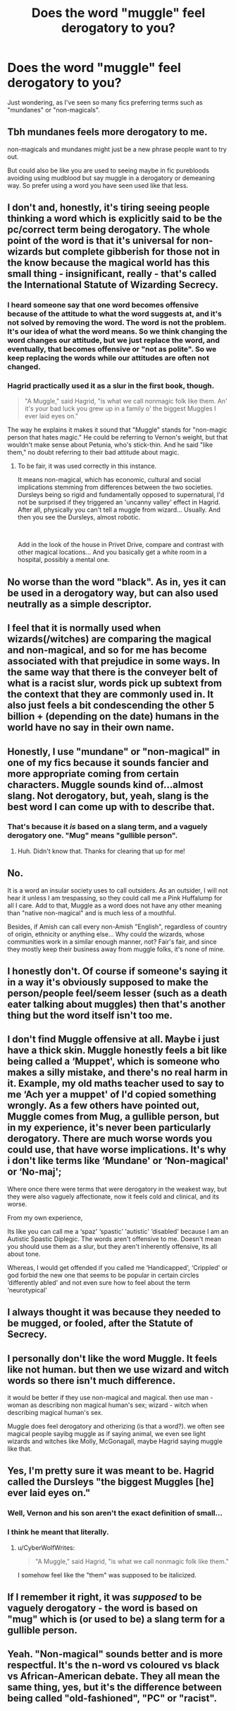 #+TITLE: Does the word "muggle" feel derogatory to you?

* Does the word "muggle" feel derogatory to you?
:PROPERTIES:
:Author: DarkSorcerer88
:Score: 6
:DateUnix: 1606755796.0
:DateShort: 2020-Nov-30
:FlairText: Discussion
:END:
Just wondering, as I've seen so many fics preferring terms such as "mundanes" or "non-magicals".


** Tbh mundanes feels more derogatory to me.

non-magicals and mundanes might just be a new phrase people want to try out.

But could also be like you are used to seeing maybe in fic purebloods avoiding using mudblood but say muggle in a derogatory or demeaning way. So prefer using a word you have seen used like that less.
:PROPERTIES:
:Author: literaltrashgoblin
:Score: 17
:DateUnix: 1606756268.0
:DateShort: 2020-Nov-30
:END:


** I don't and, honestly, it's tiring seeing people thinking a word which is explicitly said to be the pc/correct term being derogatory. The whole point of the word is that it's universal for non-wizards but complete gibberish for those not in the know because the magical world has this small thing - insignificant, really - that's called the International Statute of Wizarding Secrecy.
:PROPERTIES:
:Author: SnobbishWizard
:Score: 20
:DateUnix: 1606757766.0
:DateShort: 2020-Nov-30
:END:

*** I heard someone say that one word becomes offensive because of the attitude to what the word suggests at, and it's not solved by removing the word. The word is not the problem. It's our idea of what the word means. So we think changing the word changes our attitude, but we just replace the word, and eventually, that becomes offensive or "not as polite". So we keep replacing the words while our attitudes are often not changed.
:PROPERTIES:
:Score: 3
:DateUnix: 1606768945.0
:DateShort: 2020-Dec-01
:END:


*** Hagrid practically used it as a slur in the first book, though.

#+begin_quote
  "A Muggle," said Hagrid, "is what we call nonmagic folk like them. An' it's your bad luck you grew up in a family o' the biggest Muggles I ever laid eyes on."
#+end_quote

The way he explains it makes it sound that "Muggle" stands for "non-magic person that hates magic." He could be referring to Vernon's weight, but that wouldn't make sense about Petunia, who's stick-thin. And he said "like them," no doubt referring to their bad attitude about magic.
:PROPERTIES:
:Author: CyberWolfWrites
:Score: 5
:DateUnix: 1606759922.0
:DateShort: 2020-Nov-30
:END:

**** To be fair, it was used correctly in this instance.

It means non-magical, which has economic, cultural and social implications stemming from differences between the two societies. Dursleys being so rigid and fundamentally opposed to supernatural, I'd not be surprised if they triggered an 'uncanny valley' effect in Hagrid. After all, physically you can't tell a muggle from wizard... Usually. And then you see the Dursleys, almost robotic.

​

Add in the look of the house in Privet Drive, compare and contrast with other magical locations... And you basically get a white room in a hospital, possibly a mental one.
:PROPERTIES:
:Author: PuzzleheadedPool1
:Score: 6
:DateUnix: 1606768503.0
:DateShort: 2020-Dec-01
:END:


** No worse than the word "black". As in, yes it can be used in a derogatory way, but can also used neutrally as a simple descriptor.
:PROPERTIES:
:Author: Fredrik1994
:Score: 7
:DateUnix: 1606776949.0
:DateShort: 2020-Dec-01
:END:


** I feel that it is normally used when wizards(/witches) are comparing the magical and non-magical, and so for me has become associated with that prejudice in some ways. In the same way that there is the conveyer belt of what is a racist slur, words pick up subtext from the context that they are commonly used in. It also just feels a bit condescending the other 5 billion + (depending on the date) humans in the world have no say in their own name.
:PROPERTIES:
:Author: greatandmodest
:Score: 3
:DateUnix: 1606757945.0
:DateShort: 2020-Nov-30
:END:


** Honestly, I use "mundane" or "non-magical" in one of my fics because it sounds fancier and more appropriate coming from certain characters. Muggle sounds kind of...almost slang. Not derogatory, but, yeah, slang is the best word I can come up with to describe that.
:PROPERTIES:
:Author: StellaStarMagic
:Score: 5
:DateUnix: 1606756370.0
:DateShort: 2020-Nov-30
:END:

*** That's because it /is/ based on a slang term, and a vaguely derogatory one. "Mug" means "gullible person".
:PROPERTIES:
:Author: PsiGuy60
:Score: 3
:DateUnix: 1606767223.0
:DateShort: 2020-Nov-30
:END:

**** Huh. Didn't know that. Thanks for clearing that up for me!
:PROPERTIES:
:Author: StellaStarMagic
:Score: 2
:DateUnix: 1606767275.0
:DateShort: 2020-Nov-30
:END:


** No.

It is a word an insular society uses to call outsiders. As an outsider, I will not hear it unless I am trespassing, so they could call me a Pink Huffalump for all I care. Add to that, Muggle as a word does not have any other meaning than "native non-magical" and is much less of a mouthful.

Besides, if Amish can call every non-Amish "English", regardless of country of origin, ethnicity or anything else... Why could the wizards, whose communities work in a similar enough manner, not? Fair's fair, and since they mostly keep their business away from muggle folks, it's none of mine.
:PROPERTIES:
:Author: PuzzleheadedPool1
:Score: 2
:DateUnix: 1606768163.0
:DateShort: 2020-Nov-30
:END:


** I honestly don't. Of course if someone's saying it in a way it's obviously supposed to make the person/people feel/seem lesser (such as a death eater talking about muggles) then that's another thing but the word itself isn't too me.
:PROPERTIES:
:Author: AboutToStepOnASnake
:Score: 1
:DateUnix: 1606778467.0
:DateShort: 2020-Dec-01
:END:


** I don't find Muggle offensive at all. Maybe i just have a thick skin. Muggle honestly feels a bit like being called a ‘Muppet', which is someone who makes a silly mistake, and there's no real harm in it. Example, my old maths teacher used to say to me ‘Ach yer a muppet' of I'd copied something wrongly. As a few others have pointed out, Muggle comes from Mug, a gullible person, but in my experience, it's never been particularly derogatory. There are much worse words you could use, that have worse implications. It's why i don't like terms like ‘Mundane' or ‘Non-magical' or ‘No-maj';

Where once there were terms that were derogatory in the weakest way, but they were also vaguely affectionate, now it feels cold and clinical, and its worse.

From my own experience,

Its like you can call me a ‘spaz' ‘spastic' ‘autistic' ‘disabled' because I am an Autistic Spastic Diplegic. The words aren't offensive to me. Doesn't mean you should use them as a slur, but they aren't inherently offensive, its all about tone.

Whereas, I would get offended if you called me ‘Handicapped', ‘Crippled' or god forbid the new one that seems to be popular in certain circles ‘differently abled' and not even sure how to feel about the term ‘neurotypical'
:PROPERTIES:
:Author: Duvkav1
:Score: 1
:DateUnix: 1606818358.0
:DateShort: 2020-Dec-01
:END:


** I always thought it was because they needed to be mugged, or fooled, after the Statute of Secrecy.
:PROPERTIES:
:Author: 100beep
:Score: 1
:DateUnix: 1606847958.0
:DateShort: 2020-Dec-01
:END:


** I personally don't like the word Muggle. It feels like not human. but then we use wizard and witch words so there isn't much difference.

it would be better if they use non-magical and magical. then use man - woman as describing non magical human's sex; wizard - witch when describing magical human's sex.

Muggle does feel derogatory and otherizing (is that a word?). we often see magical people sayibg muggle as if saying animal, we even see light wizards and witches like Molly, McGonagall, maybe Hagrid saying muggle like that.
:PROPERTIES:
:Author: Asenadora
:Score: 1
:DateUnix: 1606756390.0
:DateShort: 2020-Nov-30
:END:


** Yes, I'm pretty sure it was meant to be. Hagrid called the Dursleys "the biggest Muggles [he] ever laid eyes on."
:PROPERTIES:
:Author: CyberWolfWrites
:Score: 1
:DateUnix: 1606759632.0
:DateShort: 2020-Nov-30
:END:

*** Well, Vernon and his son aren't the exact definition of small...
:PROPERTIES:
:Author: DarkSorcerer88
:Score: 5
:DateUnix: 1606759710.0
:DateShort: 2020-Nov-30
:END:


*** I think he meant that literally.
:PROPERTIES:
:Author: 100beep
:Score: 1
:DateUnix: 1606847929.0
:DateShort: 2020-Dec-01
:END:

**** u/CyberWolfWrites:
#+begin_quote
  "A Muggle," said Hagrid, "is what we call nonmagic folk like them."
#+end_quote

I somehow feel like the "them" was supposed to be italicized.
:PROPERTIES:
:Author: CyberWolfWrites
:Score: 1
:DateUnix: 1606859877.0
:DateShort: 2020-Dec-02
:END:


** If I remember it right, it was /supposed/ to be vaguely derogatory - the word is based on "mug" which is (or used to be) a slang term for a gullible person.
:PROPERTIES:
:Author: PsiGuy60
:Score: 1
:DateUnix: 1606760040.0
:DateShort: 2020-Nov-30
:END:


** Yeah. "Non-magical" sounds better and is more respectful. It's the n-word vs coloured vs black vs African-American debate. They all mean the same thing, yes, but it's the difference between being called "old-fashioned", "PC" or "racist".
:PROPERTIES:
:Author: YOB1997
:Score: -2
:DateUnix: 1606772285.0
:DateShort: 2020-Dec-01
:END:
